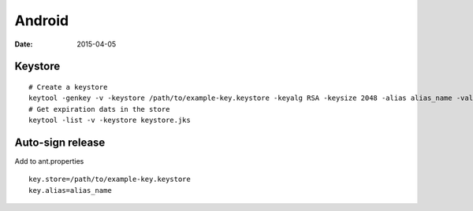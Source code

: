 Android
-------
:date: 2015-04-05

Keystore
========
::

 # Create a keystore
 keytool -genkey -v -keystore /path/to/example-key.keystore -keyalg RSA -keysize 2048 -alias alias_name -validity 10000
 # Get expiration dats in the store
 keytool -list -v -keystore keystore.jks

Auto-sign release
==============================
Add to ant.properties

::

  key.store=/path/to/example-key.keystore
  key.alias=alias_name

